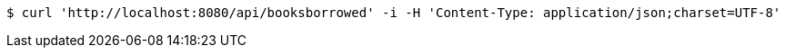 [source,bash]
----
$ curl 'http://localhost:8080/api/booksborrowed' -i -H 'Content-Type: application/json;charset=UTF-8'
----
